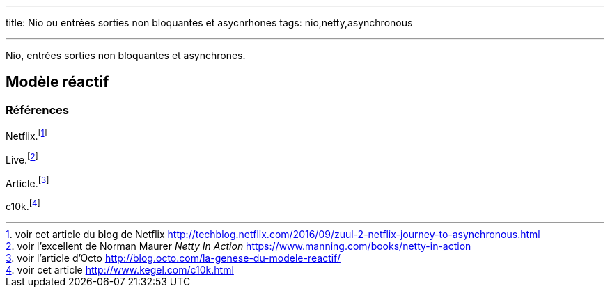 ---
title: Nio ou entrées sorties non bloquantes et asycnrhones
tags: nio,netty,asynchronous

---

Nio, entrées sorties non bloquantes et asynchrones.



== Modèle réactif



=== Références

Netflix.footnoteref:[netflix, voir cet article du blog de Netflix http://techblog.netflix.com/2016/09/zuul-2-netflix-journey-to-asynchronous.html]

Live.footnoteref:[netty, voir l'excellent de Norman Maurer _Netty In Action_ https://www.manning.com/books/netty-in-action]

Article.footnoteref:[octo, voir l'article d'Octo http://blog.octo.com/la-genese-du-modele-reactif/]

c10k.footnoteref:[c10k, voir cet article http://www.kegel.com/c10k.html]
